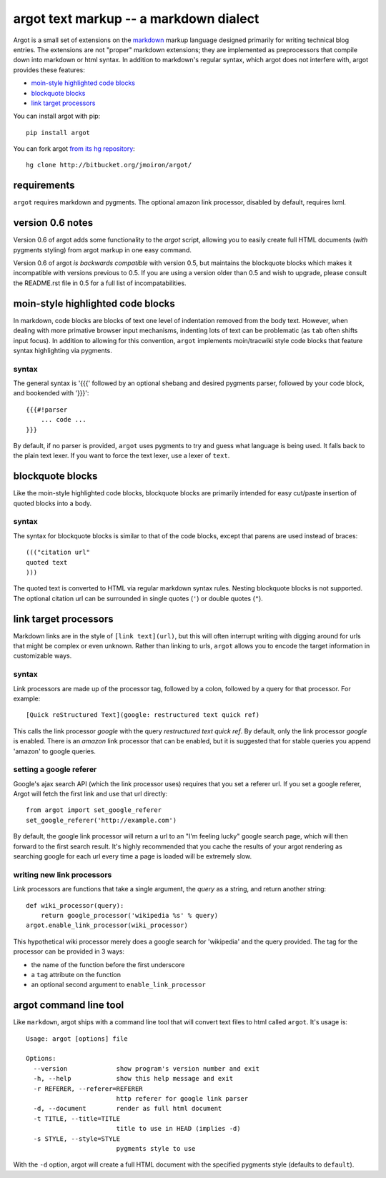argot text markup -- a markdown dialect
=======================================

Argot is a small set of extensions on the markdown_ markup language designed
primarily for writing technical blog entries.  The extensions are not 
"proper" markdown extensions;  they are implemented as preprocessors that
compile down into markdown or html syntax.  In addition to markdown's regular 
syntax, which argot does not interfere with, argot provides these features:

* `moin-style highlighted code blocks`_
* `blockquote blocks`_
* `link target processors`_

You can install argot with pip::

    pip install argot

You can fork argot `from its hg repository 
<http://bitbucket.org/jmoiron/argot/>`_::

    hg clone http://bitbucket.org/jmoiron/argot/

.. _markdown: http://daringfireball.net/projects/markdown/

requirements
------------

``argot`` requires markdown and pygments.  The optional amazon link processor,
disabled by default, requires lxml.

version 0.6 notes
-----------------

Version 0.6 of argot adds some functionality to the `argot` script, allowing
you to easily create full HTML documents (*with* pygments styling) from
argot markup in one easy command.

Version 0.6 of argot *is backwards compatible* with version 0.5, but maintains
the blockquote blocks which makes it incompatible with versions previous to
0.5.  If you are using a version older than 0.5 and wish to upgrade, please
consult the README.rst file in 0.5 for a full list of incompatabilities.

moin-style highlighted code blocks
----------------------------------

In markdown, code blocks are blocks of text one level of indentation removed
from the body text.  However, when dealing with more primative browser input
mechanisms, indenting lots of text can be problematic (as ``tab`` often shifts
input focus).  In addition to allowing for this convention, ``argot`` implements
moin/tracwiki style code blocks that feature syntax highlighting via pygments.

syntax
~~~~~~

The general syntax is '{{{' followed by an optional shebang and desired
pygments parser, followed by your code block, and bookended with '}}}'::

    {{{#!parser
        ... code ...
    }}}

By default, if no parser is provided, ``argot`` uses pygments to try and guess
what language is being used.  It falls back to the plain text lexer.  If you
want to force the text lexer, use a lexer of ``text``.

blockquote blocks
-----------------

Like the moin-style highlighted code blocks, blockquote blocks are primarily
intended for easy cut/paste insertion of quoted blocks into a body.  

syntax
~~~~~~

The syntax for blockquote blocks is similar to that of the code blocks, except
that parens are used instead of braces::

    ((("citation url"
    quoted text
    )))

The quoted text is converted to HTML via regular markdown syntax rules.
Nesting blockquote blocks is not supported.  The optional citation url can be
surrounded in single quotes (``'``) or double quotes (``"``).

link target processors
----------------------

Markdown links are in the style of ``[link text](url)``, but this will often
interrupt writing with digging around for urls that might be complex or even
unknown.  Rather than linking to urls, ``argot`` allows you to encode the
target information in customizable ways.

syntax
~~~~~~

Link processors are made up of the processor tag, followed by a colon, 
followed by a query for that processor.  For example::

    [Quick reStructured Text](google: restructured text quick ref)

This calls the link processor `google` with the query `restructured text
quick ref`.  By default, only the link processor `google` is enabled.  There
is an `amazon` link processor that can be enabled, but it is suggested that
for stable queries you append 'amazon' to google queries.

setting a google referer
~~~~~~~~~~~~~~~~~~~~~~~~

Google's ajax search API (which the link processor uses) requires that you
set a referer url.  If you set a google referer, Argot will fetch the first
link and use that url directly::

    from argot import set_google_referer
    set_google_referer('http://example.com')

By default, the google link processor will return a url to an "I'm feeling
lucky" google search page, which will then forward to the first search result.
It's highly recommended that you cache the results of your argot rendering as
searching google for each url every time a page is loaded will be extremely
slow.

writing new link processors
~~~~~~~~~~~~~~~~~~~~~~~~~~~

Link processors are functions that take a single argument, the `query` as a
string, and return another string::

    def wiki_processor(query):
        return google_processor('wikipedia %s' % query)
    argot.enable_link_processor(wiki_processor)

This hypothetical wiki processor merely does a google search for 'wikipedia'
and the query provided.  The tag for the processor can be provided in 3 ways:

* the name of the function before the first underscore
* a ``tag`` attribute on the function
* an optional second argument to ``enable_link_processor``

argot command line tool
-----------------------

Like ``markdown``, argot ships with a command line tool that will convert
text files to html called ``argot``.  It's usage is::

    Usage: argot [options] file
    
    Options:
      --version             show program's version number and exit
      -h, --help            show this help message and exit
      -r REFERER, --referer=REFERER
                            http referer for google link parser
      -d, --document        render as full html document
      -t TITLE, --title=TITLE
                            title to use in HEAD (implies -d)
      -s STYLE, --style=STYLE
                            pygments style to use

With the ``-d`` option, argot will create a full HTML document with the
specified pygments style (defaults to ``default``).

